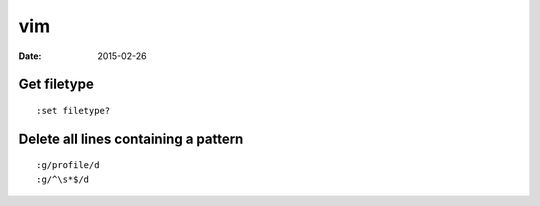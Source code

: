 vim
===
:date: 2015-02-26

Get filetype
------------
::

 :set filetype?

Delete all lines containing a pattern
-------------------------------------
::

 :g/profile/d
 :g/^\s*$/d
